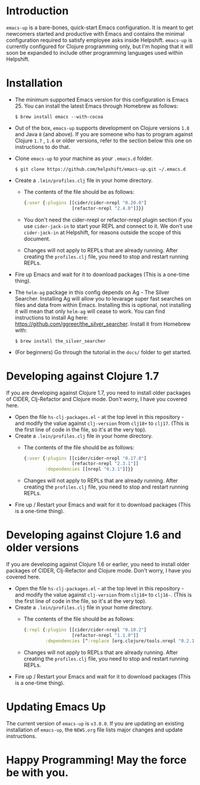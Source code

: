 * Introduction
  ~emacs-up~ is a bare-bones, quick-start Emacs configuration. It is
  meant to get newcomers started and productive with Emacs and
  contains the minimal configuration required to satisfy employee asks
  inside Helpshift. ~emacs-up~ is currently configured for Clojure
  programming only, but I'm hoping that it will soon be expanded to
  include other programming languages used within Helpshift.

* Installation
  - The minimum supported Emacs version for this configuration is
    Emacs 25. You can install the latest Emacs through Homebrew as
    follows:
    #+begin_example
      $ brew install emacs --with-cocoa
    #+end_example
  - Out of the box, ~emacs-up~ supports development on Clojure
    versions ~1.8~ and Java ~8~ (and above). If you are someone who
    has to program against Clojure ~1.7~ , ~1.6~ or older versions,
    refer to the section below this one on instructions to do that.
  - Clone ~emacs-up~ to your machine as your ~.emacs.d~ folder.
    #+begin_example
      $ git clone https://github.com/helpshift/emacs-up.git ~/.emacs.d
    #+end_example
  - Create a ~.lein/profiles.clj~ file in your home directory.
    + The contents of the file should be as follows:
      #+begin_src clojure
        {:user {:plugins [[cider/cider-nrepl "0.20.0"]
                          [refactor-nrepl "2.4.0"]]}}
      #+end_src
    + You don't need the cider-nrepl or refactor-nrepl plugin section
      if you use ~cider-jack-in~ to start your REPL and connect to it.
      We don't use ~cider-jack-in~ at Helpshift, for reasons outside
      the scope of this document.
    + Changes will not apply to REPLs that are already running. After
      creating the ~profiles.clj~ file, you need to stop and restart
      running REPLs.
  - Fire up Emacs and wait for it to download packages (This is a
    one-time thing).
  - The ~helm-ag~ package in this config depends on Ag - The Silver
    Searcher. Installing Ag will allow you to levarage super fast
    searches on files and data from within Emacs. Installing this is
    optional, not installing it will mean that only ~helm-ag~ will
    cease to work. You can find instructions to install Ag here:
    https://github.com/ggreer/the_silver_searcher. Install it from
    Homebrew with:
    #+begin_example
      $ brew install the_silver_searcher
    #+end_example
  - (For beginners) Go through the tutorial in the ~docs/~ folder to
    get started.

* Developing against Clojure 1.7
  If you are developing against Clojure 1.7, you need to install older
  packages of CIDER, Clj-Refactor and Clojure mode. Don't worry, I
  have you covered here.
  - Open the file ~hs-clj-packages.el~ - at the top level in this
    repository - and modify the value against ~clj-version~ from
    ~clj18+~ to ~clj17~. (This is the first line of code in the file,
    so it's at the very top).
  - Create a ~.lein/profiles.clj~ file in your home directory.
    + The contents of the file should be as follows:
      #+begin_src clojure
        {:user {:plugins [[cider/cider-nrepl "0.17.0"]
                          [refactor-nrepl "2.3.1"]]
                :dependencies [[nrepl "0.3.1"]]}}
      #+end_src
    + Changes will not apply to REPLs that are already running. After
      creating the ~profiles.clj~ file, you need to stop and restart
      running REPLs.
  - Fire up / Restart your Emacs and wait for it to download packages
    (This is a one-time thing).

* Developing against Clojure 1.6 and older versions
  If you are developing against Clojure 1.6 or earlier, you need to
  install older packages of CIDER, Clj-Refactor and Clojure
  mode. Don't worry, I have you covered here.
  - Open the file ~hs-clj-packages.el~ - at the top level in this
    repository - and modify the value against ~clj-version~ from
    ~clj18+~ to ~clj16-~. (This is the first line of code in the file,
    so it's at the very top).
  - Create a ~.lein/profiles.clj~ file in your home directory.
    + The contents of the file should be as follows:
      #+begin_src clojure
        {:repl {:plugins [[cider/cider-nrepl "0.10.2"]
                          [refactor-nrepl "1.1.0"]]
                :dependencies [^:replace [org.clojure/tools.nrepl "0.2.12"]]}}
      #+end_src
    + Changes will not apply to REPLs that are already running. After
      creating the ~profiles.clj~ file, you need to stop and restart
      running REPLs.
  - Fire up / Restart your Emacs and wait for it to download packages
    (This is a one-time thing).

* Updating Emacs Up
  The current version of ~emacs-up~ is ~v3.0.0~. If you are updating
  an existing installation of ~emacs-up~, the ~NEWS.org~ file lists
  major changes and update instructions.

* Happy Programming! May the force be with you.
